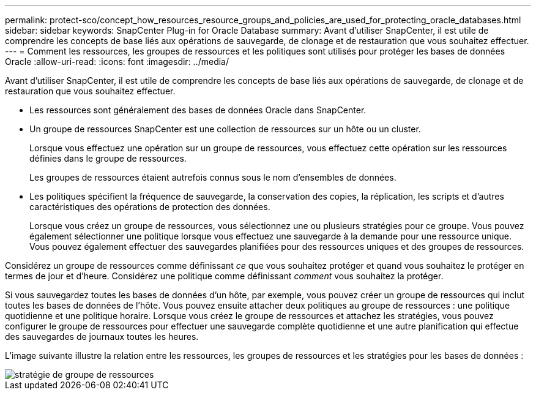 ---
permalink: protect-sco/concept_how_resources_resource_groups_and_policies_are_used_for_protecting_oracle_databases.html 
sidebar: sidebar 
keywords: SnapCenter Plug-in for Oracle Database 
summary: Avant d’utiliser SnapCenter, il est utile de comprendre les concepts de base liés aux opérations de sauvegarde, de clonage et de restauration que vous souhaitez effectuer. 
---
= Comment les ressources, les groupes de ressources et les politiques sont utilisés pour protéger les bases de données Oracle
:allow-uri-read: 
:icons: font
:imagesdir: ../media/


[role="lead"]
Avant d’utiliser SnapCenter, il est utile de comprendre les concepts de base liés aux opérations de sauvegarde, de clonage et de restauration que vous souhaitez effectuer.

* Les ressources sont généralement des bases de données Oracle dans SnapCenter.
* Un groupe de ressources SnapCenter est une collection de ressources sur un hôte ou un cluster.
+
Lorsque vous effectuez une opération sur un groupe de ressources, vous effectuez cette opération sur les ressources définies dans le groupe de ressources.

+
Les groupes de ressources étaient autrefois connus sous le nom d’ensembles de données.

* Les politiques spécifient la fréquence de sauvegarde, la conservation des copies, la réplication, les scripts et d’autres caractéristiques des opérations de protection des données.
+
Lorsque vous créez un groupe de ressources, vous sélectionnez une ou plusieurs stratégies pour ce groupe.  Vous pouvez également sélectionner une politique lorsque vous effectuez une sauvegarde à la demande pour une ressource unique.  Vous pouvez également effectuer des sauvegardes planifiées pour des ressources uniques et des groupes de ressources.



Considérez un groupe de ressources comme définissant _ce_ que vous souhaitez protéger et quand vous souhaitez le protéger en termes de jour et d'heure.  Considérez une politique comme définissant _comment_ vous souhaitez la protéger.

Si vous sauvegardez toutes les bases de données d’un hôte, par exemple, vous pouvez créer un groupe de ressources qui inclut toutes les bases de données de l’hôte.  Vous pouvez ensuite attacher deux politiques au groupe de ressources : une politique quotidienne et une politique horaire.  Lorsque vous créez le groupe de ressources et attachez les stratégies, vous pouvez configurer le groupe de ressources pour effectuer une sauvegarde complète quotidienne et une autre planification qui effectue des sauvegardes de journaux toutes les heures.

L'image suivante illustre la relation entre les ressources, les groupes de ressources et les stratégies pour les bases de données :

image::../media/sco_resourcegroup_policy.gif[stratégie de groupe de ressources]

